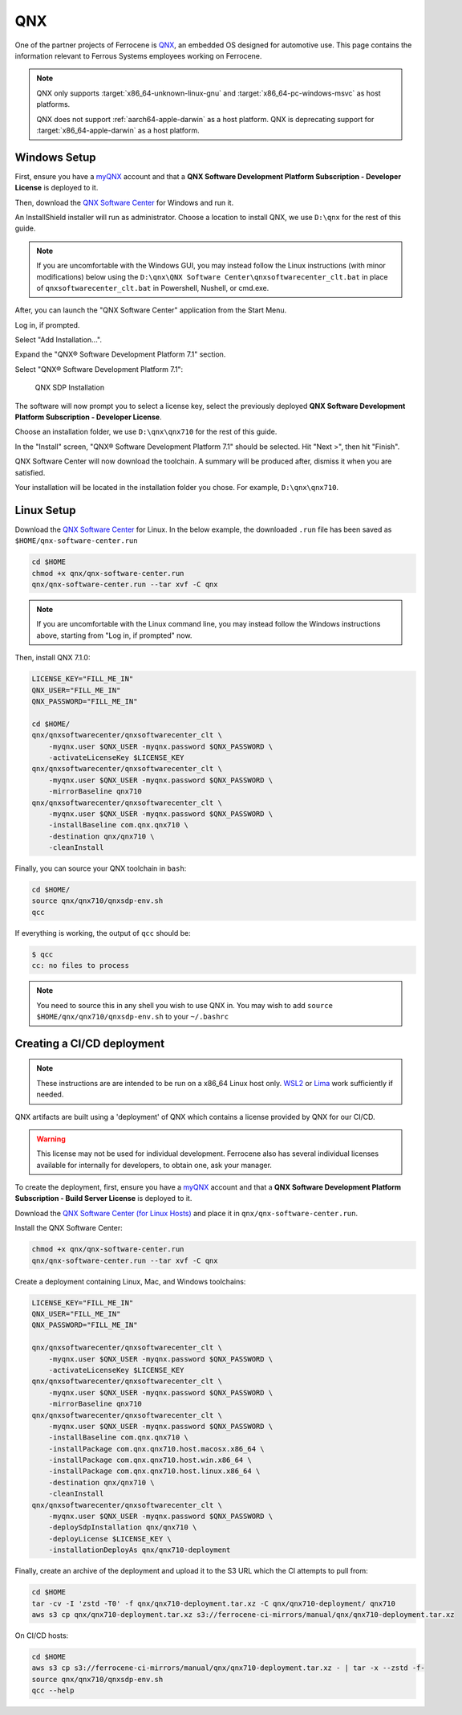 .. SPDX-License-Identifier: MIT OR Apache-2.0
   SPDX-FileCopyrightText: The Ferrocene Developers

QNX
===

One of the partner projects of Ferrocene is `QNX
<https://blackberry.qnx.com/>`_, an embedded OS designed for automotive use.
This page contains the information relevant to Ferrous Systems employees
working on Ferrocene.

.. note::
    
    QNX only supports :target:`x86_64-unknown-linux-gnu` and
    :target:`x86_64-pc-windows-msvc` as host platforms.
    
    QNX does not support :ref:`aarch64-apple-darwin` as a host platform. QNX is
    deprecating support for :target:`x86_64-apple-darwin` as a host platform.


Windows Setup
-------------

First, ensure you have a `myQNX
<https://www.qnx.com/account/index.html>`_ account and that a
**QNX Software Development Platform Subscription - Developer License**
is deployed to it.

Then, download the `QNX Software Center
<https://www.qnx.com/download/group.html?programid=29178>`_ for Windows and
run it.

An InstallShield installer will run as administrator. Choose a location
to install QNX, we use ``D:\qnx`` for the rest of this guide.

.. note::
    
    If you are uncomfortable with the Windows GUI, you may instead
    follow the Linux instructions (with minor modifications) below using the
    ``D:\qnx\QNX Software Center\qnxsoftwarecenter_clt.bat`` in place of
    ``qnxsoftwarecenter_clt.bat`` in Powershell, Nushell, or cmd.exe.

After, you can launch the "QNX Software Center" application from the Start
Menu.

Log in, if prompted.

Select "Add Installation...".

Expand the "QNX® Software Development Platform 7.1" section.

Select "QNX® Software Development Platform 7.1":

.. figure:: ../figures/qnx.png

    QNX SDP Installation

The software will now prompt you to select a license key, select the previously
deployed **QNX Software Development Platform Subscription - Developer
License**.

Choose an installation folder, we use ``D:\qnx\qnx710`` for the rest of this
guide.

In the "Install" screen, "QNX® Software Development Platform 7.1" should be
selected. Hit "Next >", then hit "Finish".

QNX Software Center will now download the toolchain. A summary will be
produced after, dismiss it when you are satisfied.

Your installation will be located in the installation folder you chose.
For example, ``D:\qnx\qnx710``.


Linux Setup
-----------


Download the `QNX Software Center
<https://www.qnx.com/download/group.html?programid=29178>`_ for Linux. In the
below example, the downloaded ``.run`` file has been saved as
``$HOME/qnx-software-center.run``

.. code-block::

    cd $HOME
    chmod +x qnx/qnx-software-center.run
    qnx/qnx-software-center.run --tar xvf -C qnx


.. note::
    
    If you are uncomfortable with the Linux command line, you may instead
    follow the Windows instructions above, starting from "Log in, if
    prompted" now.

Then, install QNX 7.1.0:

.. code-block::
    
    LICENSE_KEY="FILL_ME_IN"
    QNX_USER="FILL_ME_IN"
    QNX_PASSWORD="FILL_ME_IN"

    cd $HOME/
    qnx/qnxsoftwarecenter/qnxsoftwarecenter_clt \
        -myqnx.user $QNX_USER -myqnx.password $QNX_PASSWORD \
        -activateLicenseKey $LICENSE_KEY
    qnx/qnxsoftwarecenter/qnxsoftwarecenter_clt \
        -myqnx.user $QNX_USER -myqnx.password $QNX_PASSWORD \
        -mirrorBaseline qnx710
    qnx/qnxsoftwarecenter/qnxsoftwarecenter_clt \
        -myqnx.user $QNX_USER -myqnx.password $QNX_PASSWORD \
        -installBaseline com.qnx.qnx710 \
        -destination qnx/qnx710 \
        -cleanInstall

Finally, you can source your QNX toolchain in ``bash``:

.. code-block::

    cd $HOME/
    source qnx/qnx710/qnxsdp-env.sh
    qcc

If everything is working, the output of ``qcc`` should be:

.. code-block::

    $ qcc
    cc: no files to process

.. note::
    
    You need to source this in any shell you wish to use QNX in. You may wish
    to add ``source $HOME/qnx/qnx710/qnxsdp-env.sh`` to your ``~/.bashrc``

Creating a CI/CD deployment
---------------------------

.. note::
    These instructions are are intended to be run on a x86_64 Linux host only.
    `WSL2 <https://learn.microsoft.com/en-us/windows/wsl/install>`_ or `Lima
    <https://github.com/lima-vm/lima>`_ work sufficiently if needed.

QNX artifacts are built using a 'deployment' of QNX which contains a license
provided by QNX for our CI/CD.

.. warning::
    This license may not be used for individual development. Ferrocene also
    has several individual licenses available for internally for developers, to
    obtain one, ask your manager.

To create the deployment, first, ensure you have a `myQNX
<https://www.qnx.com/account/index.html>`_ account and that a
**QNX Software Development Platform Subscription - Build Server License**
is deployed to it.

Download the `QNX Software Center (for Linux Hosts)
<https://www.qnx.com/download/group.html?programid=29178>`_ and place it in
``qnx/qnx-software-center.run``.

Install the QNX Software Center:

.. code-block::

    chmod +x qnx/qnx-software-center.run
    qnx/qnx-software-center.run --tar xvf -C qnx


Create a deployment containing Linux, Mac, and Windows toolchains:

.. code-block::
    
    LICENSE_KEY="FILL_ME_IN"
    QNX_USER="FILL_ME_IN"
    QNX_PASSWORD="FILL_ME_IN"

    qnx/qnxsoftwarecenter/qnxsoftwarecenter_clt \
        -myqnx.user $QNX_USER -myqnx.password $QNX_PASSWORD \
        -activateLicenseKey $LICENSE_KEY
    qnx/qnxsoftwarecenter/qnxsoftwarecenter_clt \
        -myqnx.user $QNX_USER -myqnx.password $QNX_PASSWORD \
        -mirrorBaseline qnx710
    qnx/qnxsoftwarecenter/qnxsoftwarecenter_clt \
        -myqnx.user $QNX_USER -myqnx.password $QNX_PASSWORD \
        -installBaseline com.qnx.qnx710 \
        -installPackage com.qnx.qnx710.host.macosx.x86_64 \
        -installPackage com.qnx.qnx710.host.win.x86_64 \
        -installPackage com.qnx.qnx710.host.linux.x86_64 \
        -destination qnx/qnx710 \
        -cleanInstall
    qnx/qnxsoftwarecenter/qnxsoftwarecenter_clt \
        -myqnx.user $QNX_USER -myqnx.password $QNX_PASSWORD \
        -deploySdpInstallation qnx/qnx710 \
        -deployLicense $LICENSE_KEY \
        -installationDeployAs qnx/qnx710-deployment

Finally, create an archive of the deployment and upload it to the S3 URL which the CI attempts to pull from:

.. code-block::

    cd $HOME
    tar -cv -I 'zstd -T0' -f qnx/qnx710-deployment.tar.xz -C qnx/qnx710-deployment/ qnx710
    aws s3 cp qnx/qnx710-deployment.tar.xz s3://ferrocene-ci-mirrors/manual/qnx/qnx710-deployment.tar.xz

On CI/CD hosts:

.. code-block::

    cd $HOME
    aws s3 cp s3://ferrocene-ci-mirrors/manual/qnx/qnx710-deployment.tar.xz - | tar -x --zstd -f-
    source qnx/qnx710/qnxsdp-env.sh
    qcc --help